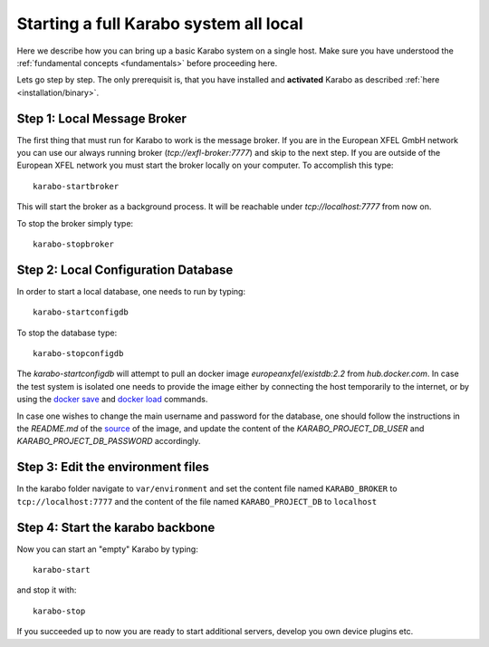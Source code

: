 .. _run/all_local:

***************************************
Starting a full Karabo system all local
***************************************

Here we describe how you can bring up a basic Karabo system on a single host. 
Make sure you have understood the :ref:`fundamental concepts <fundamentals>` before proceeding here.

Lets go step by step. The only prerequisit is, that you have installed and 
**activated** Karabo as described :ref:`here <installation/binary>`.

Step 1: Local Message Broker
============================

The first thing that must run for Karabo to work is the message broker. 
If you are in the European XFEL GmbH network you can use our always running 
broker (`tcp://exfl-broker:7777`) and skip to the next step. 
If you are outside of the European XFEL network you must start the broker
locally on your computer. 
To accomplish this type::

  karabo-startbroker

This will start the broker as a background process. 
It will be reachable under *tcp://localhost:7777* from now on.

To stop the broker simply type::

  karabo-stopbroker


Step 2: Local Configuration Database
====================================

In order to start a local database, one needs to run
by typing::

  karabo-startconfigdb

To stop the database type::

  karabo-stopconfigdb

The `karabo-startconfigdb` will attempt to pull an docker image 
`europeanxfel/existdb:2.2` from `hub.docker.com`. In case the test system
is isolated one needs to provide the image either by connecting the host
temporarily to the internet, or by using the
`docker save <https://docs.docker.com/engine/reference/commandline/save/>`_
and `docker load <https://docs.docker.com/engine/reference/commandline/load/>`_
commands.

In case one wishes to change the main username and password for the database,
one should follow the instructions in the `README.md` of the
`source <https://git.xfel.eu/gitlab/ITDM/docker_existdb>`_ of the image, and
update the content of the `KARABO_PROJECT_DB_USER` and
`KARABO_PROJECT_DB_PASSWORD` accordingly.

Step 3: Edit the environment files
==================================

In the karabo folder navigate to ``var/environment`` and set the content file
named ``KARABO_BROKER`` to ``tcp://localhost:7777``
and the content of the file named ``KARABO_PROJECT_DB`` to ``localhost``

Step 4: Start the karabo backbone
=================================

Now you can start an "empty" Karabo by typing::

  karabo-start

and stop it with::

  karabo-stop

If you succeeded up to now you are ready to start additional servers, develop
you own device plugins etc.
